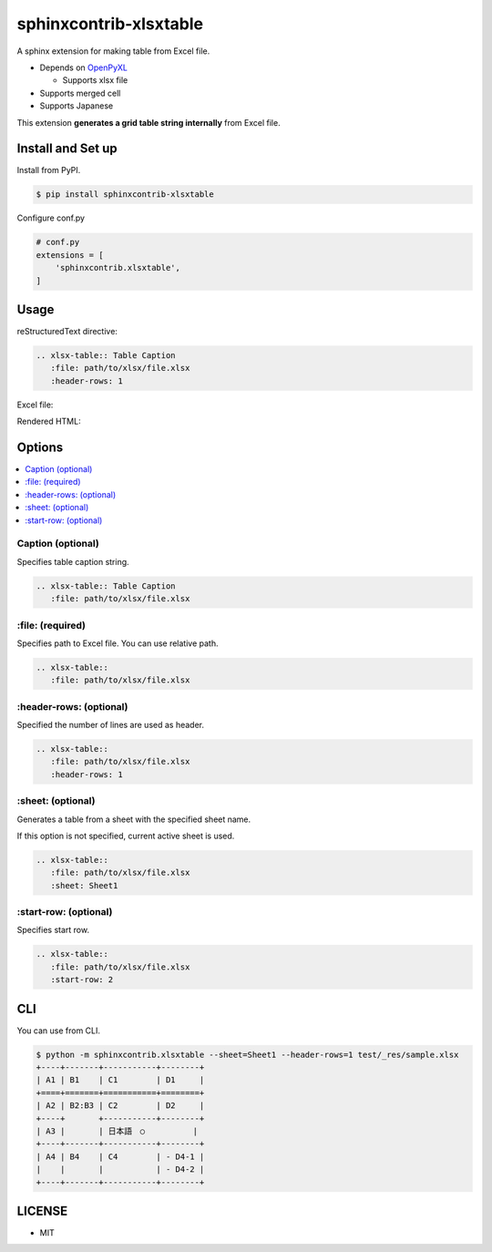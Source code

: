 =======================
sphinxcontrib-xlsxtable
=======================

A sphinx extension for making table from Excel file.

- Depends on `OpenPyXL <https://openpyxl.readthedocs.io/en/stable/>`__

  - Supports xlsx file

- Supports merged cell
- Supports Japanese

This extension **generates a grid table string internally** from Excel file.


Install and Set up
==================

Install from PyPI.

.. code-block::

   $ pip install sphinxcontrib-xlsxtable

Configure conf.py

.. code-block:: python

   # conf.py
   extensions = [
       'sphinxcontrib.xlsxtable',
   ]


Usage
=====

reStructuredText directive:

.. code-block:: rst

   .. xlsx-table:: Table Caption
      :file: path/to/xlsx/file.xlsx
      :header-rows: 1

Excel file:

.. image:: https://raw.githubusercontent.com/kkAyataka/sphinxcontrib-xlsxtable/master/sample-excel.png

Rendered HTML:

.. image:: https://raw.githubusercontent.com/kkAyataka/sphinxcontrib-xlsxtable/master/sample-rendering.png


Options
=======

.. contents::
   :local:


Caption (optional)
------------------

Specifies table caption string.

.. code-block:: rst

   .. xlsx-table:: Table Caption
      :file: path/to/xlsx/file.xlsx


\:file: (required)
------------------

Specifies path to Excel file. You can use relative path.

.. code-block:: rst

   .. xlsx-table::
      :file: path/to/xlsx/file.xlsx


\:header-rows: (optional)
-------------------------

Specified the number of lines are used as header.

.. code-block:: rst

   .. xlsx-table::
      :file: path/to/xlsx/file.xlsx
      :header-rows: 1


\:sheet: (optional)
-------------------

Generates a table from a sheet with the specified sheet name.

If this option is not specified, current active sheet is used.

.. code-block:: rst

   .. xlsx-table::
      :file: path/to/xlsx/file.xlsx
      :sheet: Sheet1


\:start-row: (optional)
-----------------------

Specifies start row.

.. code-block:: rst

   .. xlsx-table::
      :file: path/to/xlsx/file.xlsx
      :start-row: 2


CLI
===

You can use from CLI.

.. code-block:: shell

   $ python -m sphinxcontrib.xlsxtable --sheet=Sheet1 --header-rows=1 test/_res/sample.xlsx
   +----+-------+-----------+--------+
   | A1 | B1    | C1        | D1     |
   +====+=======+===========+========+
   | A2 | B2:B3 | C2        | D2     |
   +----+       +-----------+--------+
   | A3 |       | 日本語　○          |
   +----+-------+-----------+--------+
   | A4 | B4    | C4        | - D4-1 |
   |    |       |           | - D4-2 |
   +----+-------+-----------+--------+


LICENSE
=======

- MIT

